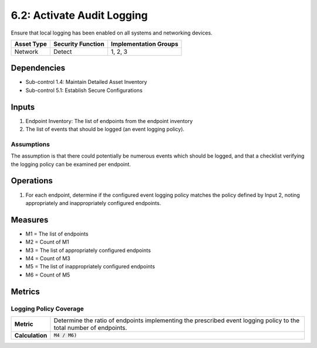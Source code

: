 6.2: Activate Audit Logging
=========================================================
Ensure that local logging has been enabled on all systems and networking devices.

.. list-table::
	:header-rows: 1

	* - Asset Type
	  - Security Function
	  - Implementation Groups
	* - Network
	  - Detect
	  - 1, 2, 3

Dependencies
------------
* Sub-control 1.4: Maintain Detailed Asset Inventory
* Sub-control 5.1: Establish Secure Configurations

Inputs
------
#. Endpoint Inventory: The list of endpoints from the endpoint inventory
#. The list of events that should be logged (an event logging policy).

Assumptions
^^^^^^^^^^^
The assumption is that there could potentially be numerous events which should be logged, and that a checklist verifying the logging policy can be examined per endpoint.

Operations
----------
#. For each endpoint, determine if the configured event logging policy matches the policy defined by Input 2, noting appropriately and inappropriately configured endpoints.

Measures
--------
* M1 = The list of endpoints
* M2 = Count of M1
* M3 = The list of appropriately configured endpoints
* M4 = Count of M3
* M5 = The list of inappropriately configured endpoints
* M6 = Count of M5

Metrics
-------

Logging Policy Coverage
^^^^^^^^^^^^^^^^^^^^^^^
.. list-table::

	* - **Metric**
	  - | Determine the ratio of endpoints implementing the prescribed event logging policy to the total number of endpoints.
	* - **Calculation**
	  - :code:`M4 / M6)`

.. history
.. authors
.. license
